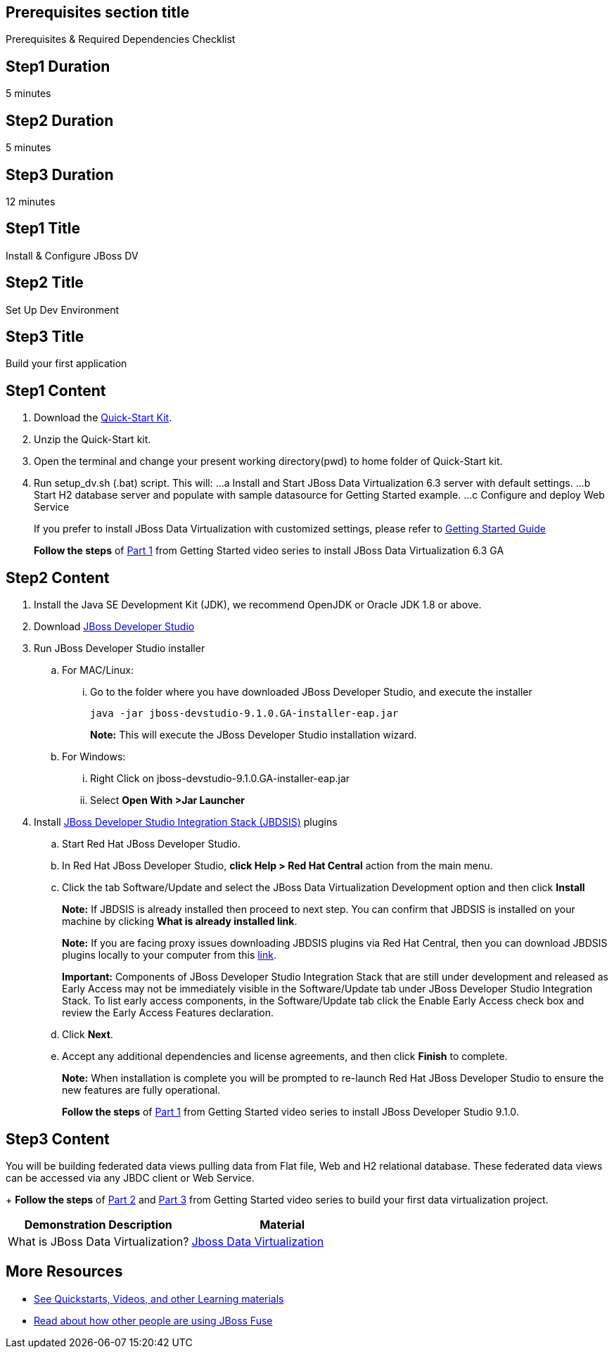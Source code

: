:awestruct-layout: product-get-started
:awestruct-interpolate: true

== Prerequisites section title
Prerequisites &#38; Required Dependencies Checklist

== Step1 Duration
5 minutes

== Step2 Duration
5 minutes

== Step3 Duration
12 minutes

== Step1 Title
Install & Configure JBoss DV 

== Step2 Title
Set Up Dev Environment

== Step3 Title
Build your first application


== Step1 Content
1. Download the https://developers.redhat.com/download-manager/file/dv_quickstart-2.1.0-dist.zip[Quick-Start Kit].
2. Unzip the Quick-Start kit.
3. Open the terminal and change your present working directory(pwd) to home folder of Quick-Start kit.
4. Run setup_dv.sh (.bat) script. This will:
...a Install and Start JBoss Data Virtualization 6.3 server with default settings.
...b Start H2 database server and populate with sample datasource for Getting Started example.
...c Configure and deploy Web Service
+
If you prefer to install JBoss Data Virtualization with customized settings, please refer to https://access.redhat.com/documentation/en/red-hat-jboss-data-virtualization/6.3/paged/getting-started-guide/[Getting Started Guide] 
+
*Follow the steps* of https://vimeo.com/178920385[Part 1] from Getting Started video series to install JBoss Data Virtualization 6.3 GA

== Step2 Content

1.	Install the Java SE Development Kit (JDK), we recommend OpenJDK or Oracle JDK 1.8 or above.
2.	Download http://developers.redhat.com/products/devstudio/download/[JBoss Developer Studio]
3.	Run JBoss Developer Studio installer
.. For MAC/Linux:
... Go to the folder where you have downloaded JBoss Developer Studio, and execute the installer
+
`java -jar jboss-devstudio-9.1.0.GA-installer-eap.jar`
+
*Note:* This will execute the JBoss Developer Studio installation wizard.
+
..	For Windows:
+
...	Right Click on jboss-devstudio-9.1.0.GA-installer-eap.jar
...	Select *Open With >Jar Launcher*
+
4.	Install http://tools.jboss.org/downloads/devstudio_is/[JBoss Developer Studio Integration Stack (JBDSIS)] plugins
..	Start Red Hat JBoss Developer Studio.
..	In Red Hat JBoss Developer Studio, *click Help > Red Hat Central* action from the main menu.
..  Click the tab Software/Update and select the JBoss Data Virtualization Development option and then click *Install*
+
*Note:* If JBDSIS is already installed then proceed to next step. You can confirm that JBDSIS is installed on your machine by clicking *What is already installed link*.
+
*Note:* If you are facing proxy issues downloading JBDSIS plugins via Red Hat Central, then you can download JBDSIS plugins locally to your computer from this http://tools.jboss.org/downloads/devstudio_is/[link].
+
*Important:* Components of JBoss Developer Studio Integration Stack that are still under development and released as Early Access may not be immediately visible in the Software/Update tab under JBoss Developer Studio Integration Stack. To list early access components, in the Software/Update tab click the Enable Early Access check box and review the Early Access Features declaration.
+
..	Click *Next*.
..	Accept any additional dependencies and license agreements, and then click *Finish* to complete.
+
*Note:* When installation is complete you will be prompted to re-launch Red Hat JBoss Developer Studio to ensure the new features are fully operational.
+
*Follow the steps* of https://vimeo.com/178920385[Part 1] from Getting Started video series to install JBoss Developer Studio 9.1.0.

== Step3 Content
You will be building federated data views pulling data from Flat file, Web and H2 relational database. These federated data views can be accessed via any JBDC client or Web Service.
+
*Follow the steps* of https://vimeo.com/178933702[Part 2] and https://vimeo.com/178933177[Part 3] from Getting Started video series to build your first data virtualization project.


|===
|Demonstration Description | Material

|What is JBoss Data Virtualization?
|https://vimeo.com/150192169[Jboss Data Virtualization]

|===

== More Resources

* link:../learn[See Quickstarts, Videos, and other Learning materials]
* link:../buzz[Read about how other people are using JBoss Fuse]
